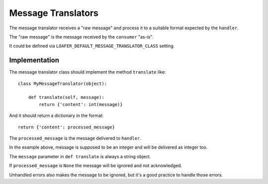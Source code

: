 Message Translators
-------------------

The message translator receives a "raw message" and process it to a suitable
format expected by the ``handler``.

The "raw message" is the message received by the ``consumer`` "as-is".

It could be defined via ``LOAFER_DEFAULT_MESSAGE_TRANSLATOR_CLASS`` setting.


Implementation
~~~~~~~~~~~~~~

The message translator class should implement the method ``translate`` like::

    class MyMessageTranslator(object):

        def translate(self, message):
            return {'content': int(message)}

And it should return a dictionary in the format::

    return {'content': processed_message}

The ``processed_message`` is the message delivered to ``handler``.

In the example above, message is supposed to be an integer and will be
delivered as integer too.

The ``message`` parameter in ``def translate`` is always a string object.

If ``processed_message`` is ``None`` the message will be ignored and not
acknowledged.

Unhandled errors also makes the message to be ignored, but it's a good practice
to handle those errors.
